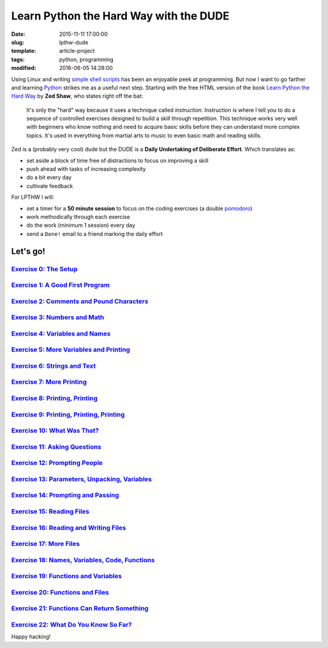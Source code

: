 =======================================
Learn Python the Hard Way with the DUDE
=======================================

:date: 2015-11-11 17:00:00
:slug: lpthw-dude
:template: article-project
:tags: python, programming
:modified: 2016-06-05 14:28:00

.. image:: images/lpthw-begin-1.png
    :align: right
    :alt: LPTHW
    :width: 250px
    :height: 479px
    
Using Linux and writing `simple shell scripts <https://github.com/vonbrownie/homebin>`_ has been an enjoyable peek at programming. But now I want to go farther and learning `Python <http://www.circuidipity.com/tag-python.html>`_ strikes me as a useful next step. Starting with the free HTML version of the book `Learn Python the Hard Way <http://learnpythonthehardway.org/book/>`_ by **Zed Shaw**, who states right off the bat:

    It's only the "hard" way because it uses a technique called *instruction*. Instruction is where I tell you to do a sequence of controlled exercises designed to build a skill through repetition. This technique works very well with beginners who know nothing and need to acquire basic skills before they can understand more complex topics. It's used in everything from martial arts to music to even basic math and reading skills.

Zed is a (probably very cool) dude but the DUDE is a **Daily Undertaking of Deliberate Effort**. Which translates as:

* set aside a block of time free of distractions to focus on improving a skill

* push ahead with tasks of increasing complexity

* do a bit every day

* cultivate feedback

For LPTHW I will:

* set a timer for a **50 minute session** to focus on the coding exercises (a double `pomodoro <https://en.wikipedia.org/wiki/Pomodoro_Technique>`_)

* work methodically through each exercise

* do the work (minimum 1 session) every day

* send a ``Done!`` email to a friend marking the daily effort

Let's go!
=========

`Exercise 0: The Setup <http://www.circuidipity.com/lpthw-e0.html>`_
--------------------------------------------------------------------

`Exercise 1: A Good First Program <http://www.circuidipity.com/lpthw-e1.html>`_
--------------------------------------------------------------------------------

`Exercise 2: Comments and Pound Characters <http://www.circuidipity.com/lpthw-e2.html>`_
----------------------------------------------------------------------------------------

`Exercise 3: Numbers and Math <http://www.circuidipity.com/lpthw-e3.html>`_
---------------------------------------------------------------------------

`Exercise 4: Variables and Names <http://www.circuidipity.com/lpthw-e4.html>`_
------------------------------------------------------------------------------

`Exercise 5: More Variables and Printing <http://www.circuidipity.com/lpthw-e5.html>`_
--------------------------------------------------------------------------------------

`Exercise 6: Strings and Text <http://www.circuidipity.com/lpthw-e6.html>`_
---------------------------------------------------------------------------

`Exercise 7: More Printing <http://www.circuidipity.com/lpthw-e7.html>`_
------------------------------------------------------------------------

`Exercise 8: Printing, Printing <http://www.circuidipity.com/lpthw-e8.html>`_
-----------------------------------------------------------------------------

`Exercise 9: Printing, Printing, Printing <http://www.circuidipity.com/lpthw-e9.html>`_
---------------------------------------------------------------------------------------

`Exercise 10: What Was That? <http://www.circuidipity.com/lpthw-e10.html>`_
---------------------------------------------------------------------------

`Exercise 11: Asking Questions <http://www.circuidipity.com/lpthw-e11-12.html>`_
--------------------------------------------------------------------------------

`Exercise 12: Prompting People <http://www.circuidipity.com/lpthw-e11-12.html>`_
--------------------------------------------------------------------------------

`Exercise 13: Parameters, Unpacking, Variables <http://www.circuidipity.com/lpthw-e13-14.html>`_
------------------------------------------------------------------------------------------------

`Exercise 14: Prompting and Passing <http://www.circuidipity.com/lpthw-e13-14.html>`_
-------------------------------------------------------------------------------------

`Exercise 15: Reading Files <http://www.circuidipity.com/lpthw-e15-17.html>`_
-----------------------------------------------------------------------------

`Exercise 16: Reading and Writing Files <http://www.circuidipity.com/lpthw-e15-17.html>`_
-----------------------------------------------------------------------------------------

`Exercise 17: More Files <http://www.circuidipity.com/lpthw-e15-17.html>`_
--------------------------------------------------------------------------

`Exercise 18: Names, Variables, Code, Functions <http://www.circuidipity.com/lpthw-e18-21.html>`_
-------------------------------------------------------------------------------------------------

`Exercise 19: Functions and Variables <http://www.circuidipity.com/lpthw-e18-21.html>`_
---------------------------------------------------------------------------------------

`Exercise 20: Functions and Files <http://www.circuidipity.com/lpthw-e18-21.html>`_
-----------------------------------------------------------------------------------

`Exercise 21: Functions Can Return Something <http://www.circuidipity.com/lpthw-e18-21.html>`_
----------------------------------------------------------------------------------------------

`Exercise 22: What Do You Know So Far? <http://www.circuidipity.com/lpthw-e22.html>`_
-------------------------------------------------------------------------------------

Happy hacking!

